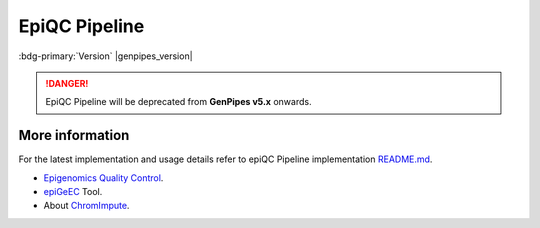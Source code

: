 .. _docs_gp_epiqc:

.. spelling::

     heatmap
     epiQC
     ChromImpute
     epigenomic 
     bigwiginfo
     epiGeEC
     epiGenomic
     Correlator

EpiQC Pipeline
===============

:bdg-primary:`Version` |genpipes_version|

.. danger::
   
   EpiQC Pipeline will be deprecated from **GenPipes v5.x** onwards. 

.. tab-set:: 
      .. tab-item:: About

         .. card::

            GenPipes introduces epiQC as a brand new pipeline with the sole focus of quality control for `BigWig`_ signal files. These `BigWig`_ signal files are generated as part of :ref:`ChIP-Sequencing Pipeline<docs_gp_chipseq>`. It is important to determine the quality of bases before using them for subsequent analysis as low quality bases can bias the downstream analysis such as SNP and SV calling.

            .. note::
       
                 At present, comparing large reference database with user samples is not supported.
  
            After the completion of computing metrics, the epiQC pipeline executes four consecutive report steps to create the `epiQC Final Report`_ of the pipeline with quality control labels.

            This brand new epiQC pipeline can be used for pre-validation of samples, in order to assess the usability of a dataset in any given study, even in the absence of the original raw reads files. This presents a huge advantage, for instance, in the case of human epigenomic datasets available in the `IHEC Datasets`_, as signal tracks are made publicly available, while raw data files are stored in controlled access repositories.

            You can test this pipeline with ChIP-Seq samples from the `IHEC Portal <https://epigenomesportal.ca/ihec/grid.html?assembly=4&build=2018-10>`_. 

            .. warning: 
   
                 Please **note** that GenPipes epiQC Pipeline allows you to use the same readset file as the one used in ChIP-seq pipeline **without any modifications**. However, make sure that the readset file is located in the same folder as the ChIP-Seq output. This is because the input files for epiQC pipeline are located based on the readset file path.

            For more information on epiQC pipeline implementation and design, refer to the `README.md <https://bitbucket.org/mugqic/genpipes/src/master/pipelines/epiqc/README.md>`_ file.

      .. tab-item:: Usage

         .. dropdown:: Command

            .. code::

               epiqc.py [-h] [--help] [-c CONFIG [CONFIG ...]] [-s STEPS]            
                    [-o OUTPUT_DIR] [-j {pbs,batch,daemon,slurm}] [-f]         
                    [--no-json] [--report] [--clean]
                    [-l {debug,info,warning,error,critical}] [--sanity-check]
                    [--container {wrapper, singularity} <IMAGE PATH>]
                    [-r READSETS] [-v]
                    [--genpipes_file GENPIPES_FILE]

         .. dropdown:: Example Run

            Use the following commands to execute epiQC pipeline:

            .. include:: /user_guide/pipelines/example_runs/epiqc.inc

            .. include:: /user_guide/pipelines/notes/scriptfile_deprecation.inc

            .. card:: Test Dataset
               :link: docs_testdatasets
               :link-type: ref

               You can download the test dataset for this pipeline :ref:`here<docs_testdatasets>`. 

         .. dropdown:: Options

            .. include:: /common/gp_readset_opt.inc
            .. include:: /common/gp_common_opt.inc

      .. tab-item:: Schema
         :name: epiqcschema

         .. figure:: /img/pipelines/mmd/epiqc.mmd.png
            :align: center
            :alt: epiqc schema
            :width: 100%
            :figwidth: 95%

         Figure: Schema of epiQC pipeline

         .. figure:: /img/pipelines/mmd/legend.mmd.png
            :align: center
            :alt: dada2 ampseq
            :width: 100%
            :figwidth: 75%

      .. tab-item:: Steps

          +----+----------------------------------------+
          |    |  **epiQC Pipeline Steps**              |
          +====+========================================+
          | 1. | |bigwiginfo|                           |
          +----+-------------------------+--------------+
          | 2. | |chrom_impute|          | |bw_to_bedg| |
          |    |                         +--------------+
          |    |                         | |ci_preproc| |
          |    |                         +--------------+
          |    |                         | |ci_conv|    |
          |    |                         +--------------+
          |    |                         | |ci_cgd|     |
          |    |                         +--------------+
          |    |                         | |ci_gen_td|  |
          |    |                         +--------------+
          |    |                         | |ci_train|   |
          |    |                         +--------------+
          |    |                         | |ci_apply|   |
          |    |                         +--------------+
          |    |                         | |ci_eval|    |
          +----+-------------------------+--------------+
          | 3. | |signal_to_noise|                      |
          +----+----------------------------------------+
          | 4. | |epigeec|                              |
          +----+-------------------------+--------------+
          | 5. | |epiqc_report|          | |bwi_report| |
          |    |                         +--------------+
          |    |                         | |ci_report|  |
          |    |                         +--------------+
          |    |                         | |s2n_report| |
          |    |                         +--------------+
          |    |                         | |epigeec_r|  |
          |    |                         +--------------+
          |    |                         | |final_rep|  |
          +----+-------------------------+--------------+

        .. card::

           .. include:: steps_epiqc.inc

      .. tab-item:: Details

         .. card::

            The epiQC is a quality control pipeline for signal files (`BigWig`_) generated during :ref:`ChIP-Sequencing Pipeline<docs_gp_chipseq>` execution. The epiQC pipeline performs a series of calculations on these `BigWig`_ files to assess the quality of ChIP-Seq data. Low quality bases can bias various genomic analysis processes such as SNP and SV calling. The epiQC Pipeline helps in determining the quality of inputs.

            As part of epiQC pipeline, four different metrics are computed from a single `BigWig`_ file. 

            #. `BigWigInfo`_ tool prints out information about a BigWig file. This tool is used to perform the initial quality check on signal tracks.
            #. `ChromImpute`_ processing step imputes signal tracks for the given chromosome (currently only chr1 is supported, but it is sufficient to accurately detect issues in signal files).
            #.  `Signal to Noise`_ step of the epiQC pipeline processes the signal to noise measurement by calculating the proportion of signal in top bins. 
            #. This is followed by heatmap creation from the correlation matrix obtained via the epiGenomic Efficient Correlator (`epiGeEC`_) tool by comparing only the user samples.

.. _More Information on epiQC Pipeline:

More information
-----------------

For the latest implementation and usage details refer to epiQC Pipeline implementation `README.md <https://bitbucket.org/mugqic/genpipes/src/master/pipelines/epiqc/README.md>`_.

* `Epigenomics Quality Control`_.

* `epiGeEC`_ Tool.

* About `ChromImpute`_.

.. The following are replacement texts used in this file

.. |bigwiginfo| replace:: `BigWigInfo Processing`_
.. |chrom_impute| replace:: `ChromImpute Processing`_
.. |bw_to_bedg| replace:: `BigWig to BED Graph`_
.. |ci_preproc| replace:: `ChromImpute Preprocessing`_
.. |ci_conv| replace:: `ChromImpute Convert`_
.. |ci_cgd| replace:: `ChromImpute Compute Global Distance`_
.. |ci_gen_td| replace:: `ChromImpute Generate Train Data`_
.. |ci_train| replace:: `ChromImpute Train`_
.. |ci_apply| replace:: `ChromImpute Apply`_
.. |ci_eval| replace:: `ChromImpute Evaluation`_
.. |signal_to_noise| replace:: `Signal To Noise`_
.. |epigeec| replace:: `epiGeEC Processing`_
.. |epiqc_report| replace:: `epiQC Report`_
.. |bwi_report| replace:: `BigWigInfo Report`_
.. |ci_report| replace:: `ChromImpute Report`_
.. |s2n_report| replace:: `Signal to Noise Report`_
.. |epigeec_r| replace:: `epiGeEC Report`_
.. |final_rep| replace:: `epiQC Final Report`_

.. The following are links and references used in this file

.. _BigWig: http://genome.ucsc.edu/goldenPath/help/bigWig.html
.. _BigWigInfo: https://genome.ucsc.edu/goldenPath/help/bigWig.html
.. _ChromImpute: https://ernstlab.biolchem.ucla.edu/ChromImpute/
.. _epiGeEC: https://pubmed.ncbi.nlm.nih.gov/30052804/
.. _IHEC Datasets: https://epigenomesportal.ca/ihec/
.. _Epigenomics Quality Control: https://www.biorxiv.org/content/10.1101/2020.12.14.421529v2.full.pdf
